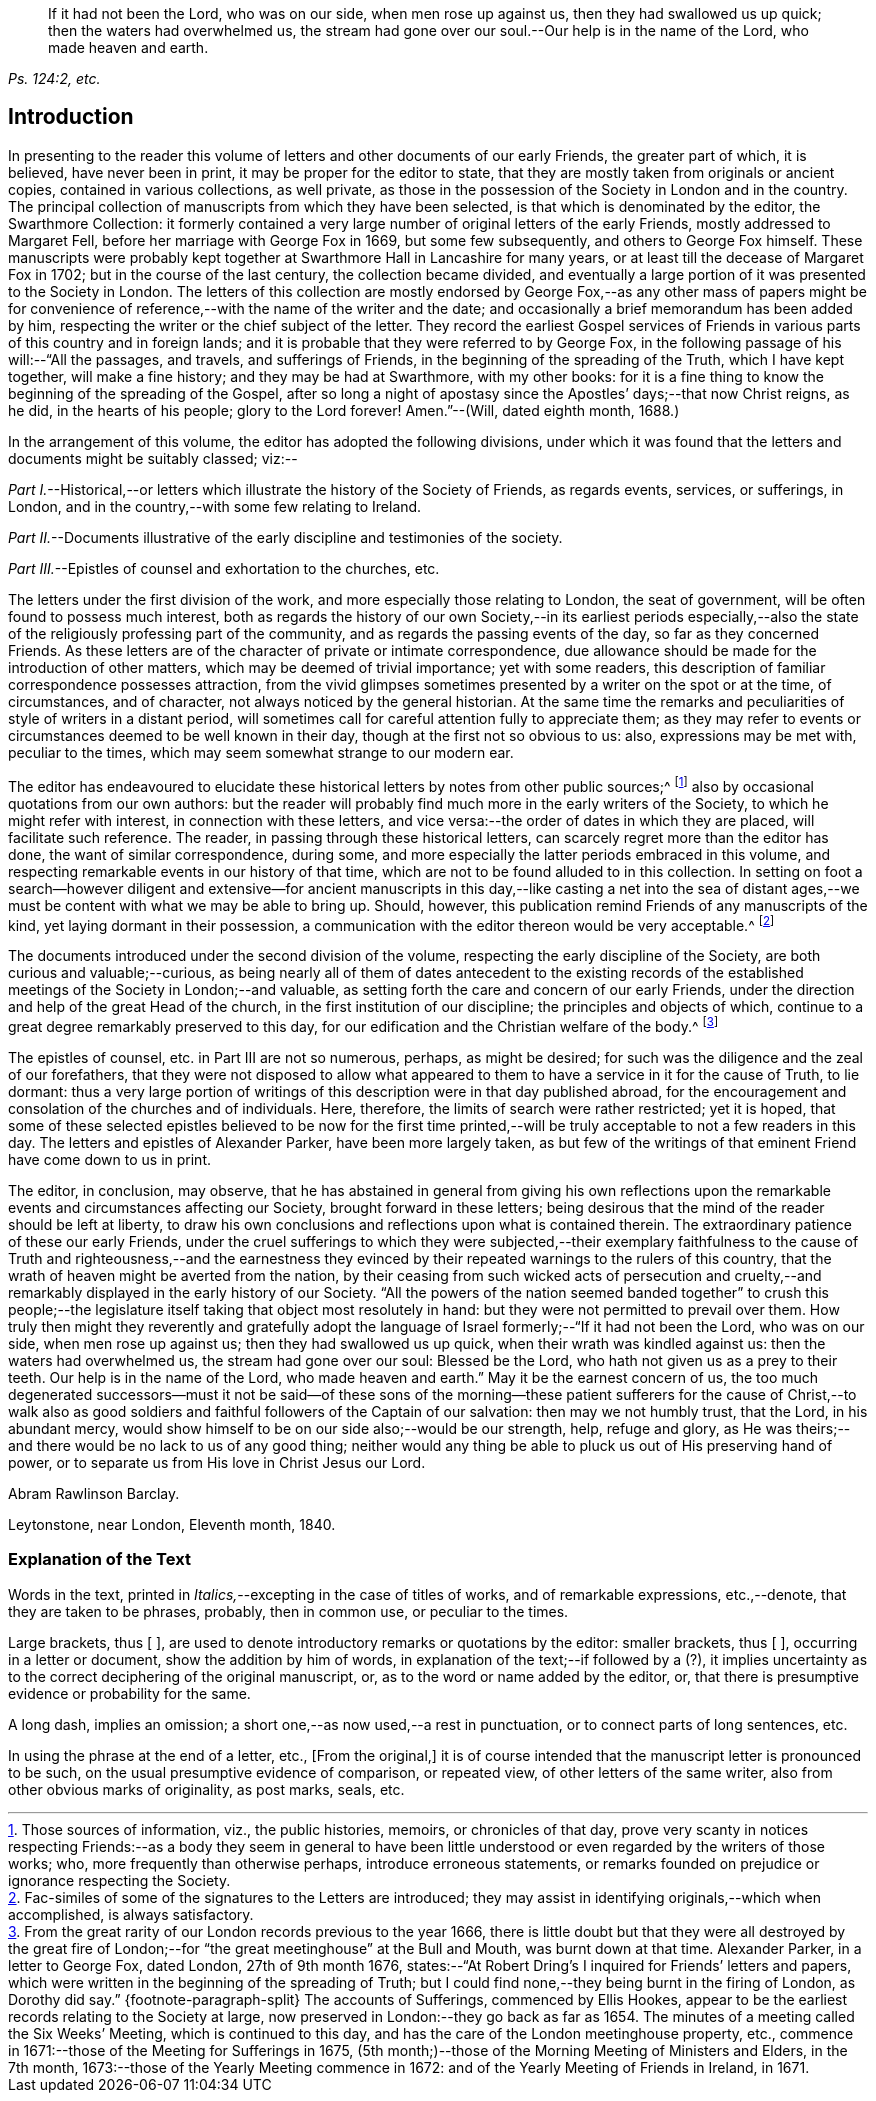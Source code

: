 [quote.epigraph, , "Ps. 124:2, etc."]
____
If it had not been the Lord, who was on our side, when men rose up against us,
then they had swallowed us up quick; then the waters had overwhelmed us,
the stream had gone over our soul.--Our help is in the name of the Lord,
who made heaven and earth.
____

== Introduction

In presenting to the reader this volume of letters
and other documents of our early Friends,
the greater part of which, it is believed, have never been in print,
it may be proper for the editor to state,
that they are mostly taken from originals or ancient copies,
contained in various collections, as well private,
as those in the possession of the Society in London and in the country.
The principal collection of manuscripts from which they have been selected,
is that which is denominated by the editor, the [.book-title]#Swarthmore Collection:#
it formerly contained a very large number of original letters of the early Friends,
mostly addressed to Margaret Fell, before her marriage with George Fox in 1669,
but some few subsequently, and others to George Fox himself.
These manuscripts were probably kept together at
Swarthmore Hall in Lancashire for many years,
or at least till the decease of Margaret Fox in 1702;
but in the course of the last century, the collection became divided,
and eventually a large portion of it was presented to the Society in London.
The letters of this collection are mostly endorsed by George
Fox,--as any other mass of papers might be for convenience
of reference,--with the name of the writer and the date;
and occasionally a brief memorandum has been added by him,
respecting the writer or the chief subject of the letter.
They record the earliest Gospel services of Friends
in various parts of this country and in foreign lands;
and it is probable that they were referred to by George Fox,
in the following passage of his will:--"`All the passages, and travels,
and sufferings of Friends, in the beginning of the spreading of the Truth,
which I have kept together, will make a fine history; and they may be had at Swarthmore,
with my other books:
for it is a fine thing to know the beginning of the spreading of the Gospel,
after so long a night of apostasy since the Apostles`' days;--that now Christ reigns,
as he did, in the hearts of his people; glory to the Lord forever!
Amen.`"--([.book-title]#Will,# dated eighth month, 1688.)

In the arrangement of this volume, the editor has adopted the following divisions,
under which it was found that the letters and documents might be suitably classed; viz:--

[.numbered-group]
====

[.numbered]
_Part I._--Historical,--or letters which illustrate the history of the Society of Friends,
as regards events, services, or sufferings, in London,
and in the country,--with some few relating to Ireland.

[.numbered]
_Part II._--Documents illustrative of the early discipline and testimonies of the society.

[.numbered]
_Part III._--Epistles of counsel and exhortation to the churches, etc.

====

The letters under the first division of the work,
and more especially those relating to London, the seat of government,
will be often found to possess much interest,
both as regards the history of our own Society,--in its earliest periods especially,--also
the state of the religiously professing part of the community,
and as regards the passing events of the day, so far as they concerned Friends.
As these letters are of the character of private or intimate correspondence,
due allowance should be made for the introduction of other matters,
which may be deemed of trivial importance; yet with some readers,
this description of familiar correspondence possesses attraction,
from the vivid glimpses sometimes presented by a writer on the spot or at the time,
of circumstances, and of character, not always noticed by the general historian.
At the same time the remarks and peculiarities of style of writers in a distant period,
will sometimes call for careful attention fully to appreciate them;
as they may refer to events or circumstances deemed to be well known in their day,
though at the first not so obvious to us: also, expressions may be met with,
peculiar to the times, which may seem somewhat strange to our modern ear.

The editor has endeavoured to elucidate these historical
letters by notes from other public sources;^
footnote:[Those sources of information, viz., the public histories, memoirs,
or chronicles of that day,
prove very scanty in notices respecting Friends:--as a body they seem in general
to have been little understood or even regarded by the writers of those works;
who, more frequently than otherwise perhaps, introduce erroneous statements,
or remarks founded on prejudice or ignorance respecting the Society.]
also by occasional quotations from our own authors:
but the reader will probably find much more in the early writers of the Society,
to which he might refer with interest, in connection with these letters,
and vice versa:--the order of dates in which they are placed,
will facilitate such reference.
The reader, in passing through these historical letters,
can scarcely regret more than the editor has done, the want of similar correspondence,
during some, and more especially the latter periods embraced in this volume,
and respecting remarkable events in our history of that time,
which are not to be found alluded to in this collection.
In setting on foot a search--however diligent and extensive--for ancient
manuscripts in this day,--like casting a net into the sea of distant ages,--we
must be content with what we may be able to bring up.
Should, however, this publication remind Friends of any manuscripts of the kind,
yet laying dormant in their possession,
a communication with the editor thereon would be very acceptable.^
footnote:[Fac-similes of some of the signatures to the Letters are introduced;
they may assist in identifying originals,--which when accomplished,
is always satisfactory.]

The documents introduced under the second division of the volume,
respecting the early discipline of the Society, are both curious and valuable;--curious,
as being nearly all of them of dates antecedent to the existing records
of the established meetings of the Society in London;--and valuable,
as setting forth the care and concern of our early Friends,
under the direction and help of the great Head of the church,
in the first institution of our discipline; the principles and objects of which,
continue to a great degree remarkably preserved to this day,
for our edification and the Christian welfare of the body.^
footnote:[From the great rarity of our London records previous to the year 1666,
there is little doubt but that they were all destroyed by the great fire
of London;--for "`the great meetinghouse`" at the Bull and Mouth,
was burnt down at that time.
Alexander Parker, in a letter to George Fox, dated London, 27th of 9th month 1676,
states:--"`At Robert Dring`'s I inquired for Friends`' letters and papers,
which were written in the beginning of the spreading of Truth;
but I could find none,--they being burnt in the firing of London,
as Dorothy did say.`"
{footnote-paragraph-split}
The accounts of Sufferings,
commenced by Ellis Hookes,
appear to be the earliest records relating to the Society at large,
now preserved in London:--they go back as far as 1654.
The minutes of a meeting called the Six Weeks`' Meeting, which is continued to this day,
and has the care of the London meetinghouse property, etc.,
commence in 1671:--those of the Meeting for Sufferings in 1675,
(5th month;)--those of the Morning Meeting of Ministers and Elders, in the 7th month,
1673:--those of the Yearly Meeting commence in 1672:
and of the Yearly Meeting of Friends in Ireland, in 1671.]

The epistles of counsel, etc. in [.book-title]#Part III# are not so numerous, perhaps,
as might be desired; for such was the diligence and the zeal of our forefathers,
that they were not disposed to allow what appeared to them
to have a service in it for the cause of Truth,
to lie dormant:
thus a very large portion of writings of this description
were in that day published abroad,
for the encouragement and consolation of the churches and of individuals.
Here, therefore, the limits of search were rather restricted; yet it is hoped,
that some of these selected epistles believed to be now for the first
time printed,--will be truly acceptable to not a few readers in this day.
The letters and epistles of Alexander Parker, have been more largely taken,
as but few of the writings of that eminent Friend have come down to us in print.

The editor, in conclusion, may observe,
that he has abstained in general from giving his own reflections
upon the remarkable events and circumstances affecting our Society,
brought forward in these letters;
being desirous that the mind of the reader should be left at liberty,
to draw his own conclusions and reflections upon what is contained therein.
The extraordinary patience of these our early Friends,
under the cruel sufferings to which they were subjected,--their exemplary
faithfulness to the cause of Truth and righteousness,--and the earnestness
they evinced by their repeated warnings to the rulers of this country,
that the wrath of heaven might be averted from the nation,
by their ceasing from such wicked acts of persecution and cruelty,--and
remarkably displayed in the early history of our Society.
"`All the powers of the nation seemed banded together`" to crush this people;--the
legislature itself taking that object most resolutely in hand:
but they were not permitted to prevail over them.
How truly then might they reverently and gratefully adopt the language
of Israel formerly;--"`If it had not been the Lord,
who was on our side, when men rose up against us; then they had swallowed us up quick,
when their wrath was kindled against us: then the waters had overwhelmed us,
the stream had gone over our soul: Blessed be the Lord,
who hath not given us as a prey to their teeth.
Our help is in the name of the Lord, who made heaven and earth.`"
May it be the earnest concern of us,
the too much degenerated successors--must it not be said--of these sons
of the morning--these patient sufferers for the cause of Christ,--to walk
also as good soldiers and faithful followers of the Captain of our salvation:
then may we not humbly trust, that the Lord, in his abundant mercy,
would show himself to be on our side also;--would be our strength, help,
refuge and glory, as He was theirs;--and there would be no lack to us of any good thing;
neither would any thing be able to pluck us out of His preserving hand of power,
or to separate us from His love in Christ Jesus our Lord.

[.signed-section-signature]
Abram Rawlinson Barclay.

[.signed-section-context-close]
Leytonstone, near London, Eleventh month, 1840.

[.centered]
=== Explanation of the Text

Words in the text, printed in __Italics,__--excepting in the case of titles of works,
and of remarkable expressions, etc.,--denote, that they are taken to be phrases,
probably, then in common use, or peculiar to the times.

Large brackets, thus +++[+++ ],
are used to denote introductory remarks or quotations by the editor: smaller brackets,
thus +++[+++ ], occurring in a letter or document, show the addition by him of words,
in explanation of the text;--if followed by a (?),
it implies uncertainty as to the correct deciphering of the original manuscript, or,
as to the word or name added by the editor, or,
that there is presumptive evidence or probability for the same.

A long dash, implies an omission; a short one,--as now used,--a rest in punctuation,
or to connect parts of long sentences, etc.

In using the phrase at the end of a letter, etc., +++[+++From the original,]
it is of course intended that the manuscript letter is pronounced to be such,
on the usual presumptive evidence of comparison, or repeated view,
of other letters of the same writer, also from other obvious marks of originality,
as post marks, seals, etc.
